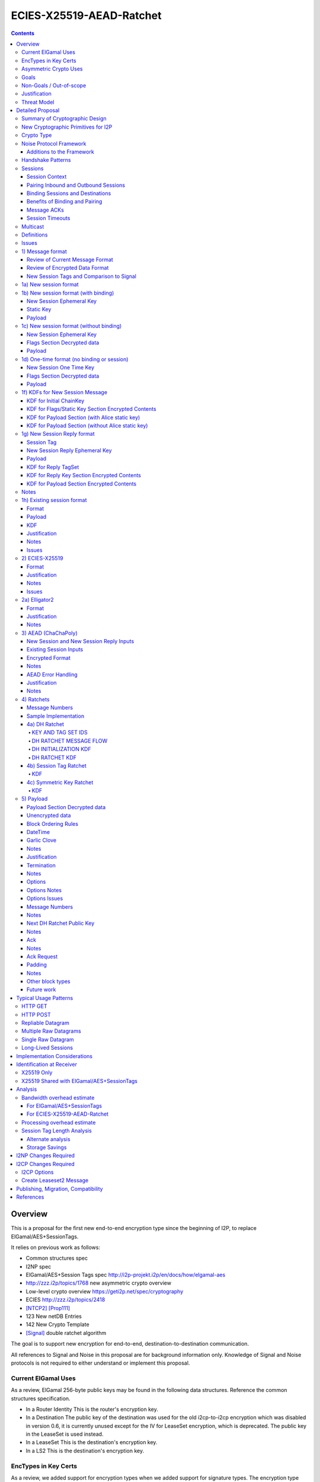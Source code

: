 =========================
ECIES-X25519-AEAD-Ratchet
=========================
.. meta::
    :author: zzz, chisana, orignal
    :created: 2018-11-22
    :thread: http://zzz.i2p/topics/2639
    :lastupdated: 2020-04-25
    :status: Open
    :target: 0.9.46
    :implementedin: 0.9.46

.. contents::


Overview
========

This is a proposal for the first new end-to-end encryption type
since the beginning of I2P, to replace ElGamal/AES+SessionTags.

It relies on previous work as follows:

- Common structures spec
- I2NP spec
- ElGamal/AES+Session Tags spec http://i2p-projekt.i2p/en/docs/how/elgamal-aes
- http://zzz.i2p/topics/1768 new asymmetric crypto overview
- Low-level crypto overview https://geti2p.net/spec/cryptography
- ECIES http://zzz.i2p/topics/2418
- [NTCP2]_ [Prop111]_
- 123 New netDB Entries
- 142 New Crypto Template
- [Signal]_ double ratchet algorithm

The goal is to support new encryption for end-to-end,
destination-to-destination communication.

All references to Signal and Noise in this proposal are for background information only.
Knowledge of Signal and Noise protocols is not required to either understand
or implement this proposal.


Current ElGamal Uses
--------------------

As a review,
ElGamal 256-byte public keys may be found in the following data structures.
Reference the common structures specification.

- In a Router Identity
  This is the router's encryption key.

- In a Destination
  The public key of the destination was used for the old i2cp-to-i2cp encryption
  which was disabled in version 0.6, it is currently unused except for
  the IV for LeaseSet encryption, which is deprecated.
  The public key in the LeaseSet is used instead.

- In a LeaseSet
  This is the destination's encryption key.

- In a LS2
  This is the destination's encryption key.



EncTypes in Key Certs
---------------------

As a review,
we added support for encryption types when we added support for signature types.
The encryption type field is always zero, both in Destinations and RouterIdentities.
Whether to ever change that is TBD.
Reference the common structures specification.




Asymmetric Crypto Uses
----------------------

As a review, we use ElGamal for:

1) Tunnel Build messages (key is in RouterIdentity)
   Replacement is not covered in this proposal.
   See proposal 152.

2) Router-to-router encryption of netdb and other I2NP msgs (Key is in RouterIdentity)
   Depends on this proposal.
   Requires a proposal for 1) also, or putting the key in the RI options.

3) Client End-to-end ElGamal+AES/SessionTag (key is in LeaseSet, the Destination key is unused)
   Replacement IS covered in this proposal.

4) Ephemeral DH for NTCP1 and SSU
   Replacement is not covered in this proposal.
   See proposal 111 for NTCP2.
   No current proposal for SSU2.


Goals
-----

- Backwards compatible
- Requires and builds on LS2 (proposal 123)
- Leverage new crypto or primitives added for NTCP2 (proposal 111)
- No new crypto or primitives required for support
- Maintain decoupling of crypto and signing; support all current and future versions
- Enable new crypto for destinations
- Enable new crypto for routers, but only for garlic messages - tunnel building would
  be a separate proposal
- Don't break anything that relies on 32-byte binary destination hashes, e.g. bittorrent
- Maintain 0-RTT message delivery using ephemeral-static DH
- Do not require buffering / queueing of messages at this protocol layer;
  continue to support unlimited message delivery in both directions without waiting for a response
- Upgrade to ephemeral-ephemeral DH after 1 RTT
- Maintain handling of out-of-order messages
- Maintain 256-bit security
- Add forward secrecy
- Add authentication (AEAD)
- Much more CPU-efficient than ElGamal
- Don't rely on Java jbigi to make DH efficient
- Minimize DH operations
- Much more bandwidth-efficient than ElGamal (514 byte ElGamal block)
- Eliminate several problems with session tags, including:

   * Inability to use AES until the first reply
   * Unreliability and stalls if tag delivery assumed
   * Bandwidth inefficient, especially on first delivery
   * Huge space inefficiency to store tags
   * Huge bandwidth overhead to deliver tags
   * Highly complex, difficult to implement
   * Difficult to tune for various use cases
     (streaming vs. datagrams, server vs. client, high vs. low bandwidth)
   * Memory exhaustion vulnerabilities due to tag delivery

- Support new and old crypto on same tunnel if desired
- Recipient is able to efficiently distinguish new from old crypto coming down
  same tunnel
- Others cannot distinguish new from old crypto
- Eliminate new vs. Existing Session length classification (support padding)
- No new I2NP messages required
- Replace SHA-256 checksum in AES payload with AEAD
- (Optimistic) Add extensions or hooks to support multicast
- Support binding of transmit and receive sessions so that
  acknowledgements may happen within the protocol, rather than solely out-of-band.
  This will also allow replies to have forward secrecy immediately.
- Enable end-to-end encryption of certain messages (RouterInfo stores)
  that we currently don't due to CPU overhead.
- Do not change the I2NP Garlic Message
  or Garlic Message Delivery Instructions format.
- Eliminate unused or redundant fields in the Garlic Clove Set and Clove formats.


Non-Goals / Out-of-scope
------------------------

- LS2 format (see proposal 123)
- New DHT rotation algorithm or shared random generation
- New encryption for tunnel building.
  See proposal 152.
- New encryption for tunnel layer encryption.
  See proposal 153.
- Methods of encryption, transmission, and reception of I2NP DLM / DSM / DSRM messages.
  Not changing.
- No LS1-to-LS2 or ElGamal/AES-to-this-proposal communication is supported.
  This proposal is a bidirectional protocol.
  Destinations may handle backward compatibility by publishing two leasesets
  using the same tunnels, or put both encryption types in the LS2.
- Threat model changes
- Implementation details are not discussed here and are left to each project.



Justification
-------------

ElGamal/AES+SessionTag has been our sole end-to-end protocol for about 15 years,
essentially without modifications to the protocol.
There are now cryptographic primitives that are faster.
We need to enhance the security of the protocol.
We have also developed heuristic strategies and workarounds to minimize the
memory and bandwidth overhead of the protocol, but those strategies
are fragile, difficult to tune, and render the protocol even more prone
to break, causing the session to drop.

For about the same time period, the ElGamal/AES+SessionTag specification and related
documentation have described how bandwidth-expensive it is to deliver session tags,
and have proposed replacing session tag delivery with a "synchronized PRNG".
A synchronized PRNG deterministically generates the same tags at both ends,
derived from a common seed.
A synchronized PRNG can also be termed a "ratchet".
This proposal (finally) specifies that ratchet mechanism, and eliminates tag delivery.

By using a ratchet (a synchronized PRNG) to generate the
session tags, we eliminate the overhead of sending session tags
in the New Session message and subsequent messages when needed.
For a typical tag set of 32 tags, this is 1KB.
This also eliminates the storage of session tags on the sending side,
thus cutting the storage requirements in half.

A full two-way handshake, similar to Noise IK pattern, is needed to avoid Key Compromise Impersonation (KCI) attacks.
See the Noise "Payload Security Properties" table in [NOISE]_.
For more information on KCI, see the paper https://www.usenix.org/system/files/conference/woot15/woot15-paper-hlauschek.pdf



Threat Model
------------

The threat model is somewhat different than for NTCP2 (proposal 111).
The MitM nodes are the OBEP and IBGW and are assumed to have full view of
the current or historical global NetDB, by colluding with floodfills.

The goal is to prevent these MitMs from classifying traffic as
new and Existing Session messages, or as new crypto vs. old crypto.



Detailed Proposal
=================

This proposal defines a new end-to-end protocol to replace ElGamal/AES+SessionTags.


Summary of Cryptographic Design
-------------------------------

There are five portions of the protocol to be redesigned:


- 1) The new and Existing Session container formats
  are replaced with new formats.
- 2) ElGamal (256 byte public keys, 128 byte private keys) is be replaced
  with ECIES-X25519 (32 byte public and private keys)
- 3) AES is be replaced with
  AEAD_ChaCha20_Poly1305 (abbreviated as ChaChaPoly below)
- 4) SessionTags will be replaced with ratchets,
  which is essentially a cryptographic, synchronized PRNG.
- 5) The AES payload, as defined in the ElGamal/AES+SessionTags specification,
  is replaced with a block format similar to that in NTCP2.

Each of the five changes has its own section below.


New Cryptographic Primitives for I2P
------------------------------------

Existing I2P router implementations will require implementations for
the following standard cryptographic primitives,
which are not required for current I2P protocols:

- ECIES (but this is essentially X25519)
- Elligator2

Existing I2P router implementations that have not yet implemented [NTCP2]_ ([Prop111]_)
will also require implementations for:

- X25519 key generation and DH
- AEAD_ChaCha20_Poly1305 (abbreviated as ChaChaPoly below)
- HKDF


Crypto Type
-----------

The crypto type (used in the LS2) is 4.
This indicates a 32-byte X25519 public key,
and the end-to-end protocol specified here.

Crypto type 0 is ElGamal.
Crypto types 1-3 are reserved for ECIES-ECDH-AES-SessionTag, see proposal 145.


Noise Protocol Framework
------------------------

This proposal provides the requirements based on the Noise Protocol Framework
[NOISE]_ (Revision 34, 2018-07-11).
Noise has similar properties to the Station-To-Station protocol
[STS]_, which is the basis for the [SSU]_ protocol.  In Noise parlance, Alice
is the initiator, and Bob is the responder.

This proposal is based on the Noise protocol Noise_IK_25519_ChaChaPoly_SHA256.
(The actual identifier for the initial key derivation function
is "Noise_IKelg2_25519_ChaChaPoly_SHA256"
to indicate I2P extensions - see KDF 1 section below)
This Noise protocol uses the following primitives:

- Interactive Handshake Pattern: IK
  Alice immediately transmits her static key to Bob (I)
  Alice knows Bob's static key already (K)

- One-Way Handshake Pattern: N
  Alice does not transmit her static key to Bob (N)

- DH Function: X25519
  X25519 DH with a key length of 32 bytes as specified in [RFC-7748]_.

- Cipher Function: ChaChaPoly
  AEAD_CHACHA20_POLY1305 as specified in [RFC-7539]_ section 2.8.
  12 byte nonce, with the first 4 bytes set to zero.
  Identical to that in [NTCP2]_.

- Hash Function: SHA256
  Standard 32-byte hash, already used extensively in I2P.


Additions to the Framework
``````````````````````````

This proposal defines the following enhancements to
Noise_XK_25519_ChaChaPoly_SHA256.  These generally follow the guidelines in
[NOISE]_ section 13.

1) Cleartext ephemeral keys are encoded with [Elligator2]_.

2) The reply is prefixed with a cleartext tag.

3) The payload format is defined for messages 1, 2, and the data phase.
   Of course, this is not defined in Noise.

All messages include an [I2NP]_ Garlic Message header.
The data phase uses encryption similar to, but not compatible with, the Noise data phase.


Handshake Patterns
------------------

Handshakes use [Noise]_ handshake patterns.

The following letter mapping is used:

- e = one-time ephemeral key
- s = static key
- p = message payload

One-time and Unbound sessions are similar to the Noise N pattern.

.. raw:: html

  {% highlight lang='dataspec' %}
<- s
  ...
  e es p ->

{% endhighlight %}

Bound sessions are similar to the Noise IK pattern.

.. raw:: html

  {% highlight lang='dataspec' %}
<- s
  ...
  e es s ss p ->
  <- tag e ee se
  <- p
  p ->

{% endhighlight %}


Sessions
--------

The current ElGamal/AES+SessionTag protocol is unidirectional.
At this layer, the receiver doesn't know where a message is from.
Outbound and inbound sessions are not associated.
Acknowledgements are out-of-band using a DeliveryStatusMessage
(wrapped in a GarlicMessage) in the clove.

There is substantial inefficiency in a unidirectional protocol.
Any reply must also use an expensive 'New Session' message.
This causes higher bandwidth, CPU, and memory usage.

There are also security weaknesses in a unidirectional protocol.
All sessions are based on ephemeral-static DH.
Without a return path, there is no way for Bob to "ratchet" his static key
to an ephemeral key.
Without knowing where a message is from, there's no way to use
the received ephemeral key for outbound messages,
so the initial reply also uses ephemeral-static DH.

For this proposal, we define two mechanisms to create a bidirectional protocol -
"pairing" and "binding".
These mechanisms provide increased efficiency and security.


Session Context
```````````````

As with ElGamal/AES+SessionTags, all inbound and outbound sessions
must be in a given context, either the router's context or
the context for a particular local destination.
In Java I2P, this context is called the Session Key Manager.

Sessions must not be shared among contexts, as that would
allow correlation among the various local destinations,
or between a local destination and a router.

When a given destination supports both ElGamal/AES+SessionTags
and this proposal, both types of sessions may share a context.
See section 1c) below.



Pairing Inbound and Outbound Sessions
`````````````````````````````````````

When an outbound session is created at the originator (Alice),
a new inbound session is created and paired with the outbound session,
unless no reply is expected (e.g. raw datagrams).

A new inbound session is always paired with a new outbound session,
unless no reply is requested (e.g. raw datagrams).

If a reply is requested and bound to a far-end destination or router,
that new outbound session is bound to that destination or router,
and replaces any previous outbound session to that destination or router.

Pairing inbound and outbound sessions provides a bidirectional protocol
with the capability of ratcheting the DH keys.



Binding Sessions and Destinations
`````````````````````````````````

There is only one outbound session to a given destination or router.
There may be several current inbound sessions from a given destination or router.
Generally, when a new inbound session is created, and traffic is received
on that session (which serves as an ACK), any others will be marked
to expire relatively quickly, within a minute or so.
The previous messages sent (PN) value is checked, and if there are no
unreceived messages (within the window size) in the previous inbound session,
the previous session may be deleted immediately.


When an outbound session is created at the originator (Alice),
it is bound to the far-end Destination (Bob),
and any paired inbound session will also be bound to the far-end Destination.
As the sessions ratchet, they continue to be bound to the far-end Destination.

When an inbound session is created at the receiver (Bob),
it may be bound to the far-end Destination (Alice), at Alice's option.
If Alice includes binding information (her static key) in the New Session message,
the session will be bound to that destination,
and a outbound session will be created and bound to same Destination.
As the sessions ratchet, they continue to be bound to the far-end Destination.


Benefits of Binding and Pairing
```````````````````````````````

For the common, streaming case, we expect Alice and Bob to use the protocol as follows:

- Alice pairs her new outbound session to a new inbound session, both bound to the far-end destination (Bob).
- Alice includes the binding information and signature, and a reply request, in the
  New Session message sent to Bob.
- Bob pairs his new inbound session to a new outbound session, both bound to the far-end destination (Alice).
- Bob sends a reply (ack) to Alice in the paired session, with a ratchet to a new DH key.
- Alice ratchets to a new outbound session with Bob's new key, paired to the existing inbound session.

By binding an inbound session to a far-end Destination, and pairing the inbound session
to an outbound session bound to the same Destination, we achieve two major benefits:

1) The initial reply from Bob to Alice uses ephemeral-ephemeral DH

2) After Alice receives Bob's reply and ratchets, all subsequent messages from Alice to Bob
use ephemeral-ephemeral DH.


Message ACKs
````````````

In ElGamal/AES+SessionTags, when a LeaseSet is bundled as a garlic clove,
or tags are delivered, the sending router requests an ACK.
This is a separate garlic clove containing a DeliveryStatus Message.
For additional security, the DeliveryStatus Message is wrapped in a Garlic Message.
This mechanism is out-of-band from the perspective of the protocol.

In the new protocol, since the inbound and outbound sessions are paired,
we can have ACKs in-band. No separate clove is required.

An explicit ACK is simply an Existing Session message with no I2NP block.
However, in most cases, an explict ACK can be avoided, as there is reverse traffic.
It may be desirable for implementations to wait a short time (perhaps a hundred ms)
before sending an explicit ACK, to give the streaming or application layer time to respond.

Implementations will also need to defer any ACK sending until after the
I2NP block is processed, as the Garlic Message may contain a Database Store Message
with a lease set. A recent lease set will be necessary to route the ACK,
and the far-end destination (contained in the lease set) will be necessary to
verify the binding static key.


Session Timeouts
````````````````

Outbound sessions should always expire before inbound sessions.
One an outbound session expires, and a new one is created, a new paired inbound
session will be created as well. If there was an old inbound session,
it will be allowed to expire.


Multicast
---------

TBD


Definitions
-----------
We define the following functions corresponding to the cryptographic building blocks used.

ZEROLEN
    zero-length byte array

CSRNG(n)
    n-byte output from a cryptographically-secure random number generator.

H(p, d)
    SHA-256 hash function that takes a personalization string p and data d, and
    produces an output of length 32 bytes.
    As defined in [NOISE]_.
    || below means append.

    Use SHA-256 as follows::

        H(p, d) := SHA-256(p || d)

MixHash(d)
    SHA-256 hash function that takes a previous hash h and new data d,
    and produces an output of length 32 bytes.
    || below means append.

    Use SHA-256 as follows::

        MixHash(d) := h = SHA-256(h || d)

STREAM
    The ChaCha20/Poly1305 AEAD as specified in [RFC-7539]_.
    S_KEY_LEN = 32 and S_IV_LEN = 12.

    ENCRYPT(k, n, plaintext, ad)
        Encrypts plaintext using the cipher key k, and nonce n which MUST be unique for
        the key k.
        Associated data ad is optional.
        Returns a ciphertext that is the size of the plaintext + 16 bytes for the HMAC.

        The entire ciphertext must be indistinguishable from random if the key is secret.

    DECRYPT(k, n, ciphertext, ad)
        Decrypts ciphertext using the cipher key k, and nonce n.
        Associated data ad is optional.
        Returns the plaintext.

DH
    X25519 public key agreement system. Private keys of 32 bytes, public keys of 32
    bytes, produces outputs of 32 bytes. It has the following
    functions:

    GENERATE_PRIVATE()
        Generates a new private key.

    DERIVE_PUBLIC(privkey)
        Returns the public key corresponding to the given private key.

    GENERATE_PRIVATE_ELG2()
        Generates a new private key that maps to a public key suitable for Elligator2 encoding.
        Note that half of the randomly-generated private keys will not be suitable and must be discarded.

    ENCODE_ELG2(pubkey)
        Returns the Elligator2-encoded public key corresponding to the given public key (inverse mapping).
        Encoded keys are little endian.
        Encoded key must be 256 bits indistinguishable from random data.
        See Elligator2 section below for specification.

    DECODE_ELG2(pubkey)
        Returns the public key corresponding to the given Elligator2-encoded public key.
        See Elligator2 section below for specification.

    DH(privkey, pubkey)
        Generates a shared secret from the given private and public keys.

HKDF(salt, ikm, info, n)
    A cryptographic key derivation function which takes some input key material ikm (which
    should have good entropy but is not required to be a uniformly random string), a salt
    of length 32 bytes, and a context-specific 'info' value, and produces an output
    of n bytes suitable for use as key material.

    Use HKDF as specified in [RFC-5869]_, using the HMAC hash function SHA-256
    as specified in [RFC-2104]_. This means that SALT_LEN is 32 bytes max.

MixKey(d)
    Use HKDF() with a previous chainKey and new data d, and
    sets the new chainKey and k.
    As defined in [NOISE]_.

    Use HKDF as follows::

        MixKey(d) := output = HKDF(chainKey, d, "", 64)
                     chainKey = output[0:31]
                     k = output[32:63]


Issues
------

- Use Blake2b instead of SHA256?


1) Message format
-----------------


Review of Current Message Format
````````````````````````````````

The Garlic Message as specified in [I2NP]_ is as follows.
As a design goal is that intermediate hops cannot distinguish new from old crypto,
this format cannot change, even though the length field is redundant.
The format is shown with the full 16-byte header, although the
actual header may be in a different format, depending on the transport used.

When decrypted the data contains a series of Garlic Cloves and additional
data, also known as a Clove Set.

See [I2NP]_ for details and a full specification.


.. raw:: html

  {% highlight lang='dataspec' %}
+----+----+----+----+----+----+----+----+
  |type|      msg_id       |  expiration
  +----+----+----+----+----+----+----+----+
                           |  size   |chks|
  +----+----+----+----+----+----+----+----+
  |      length       |                   |
  +----+----+----+----+                   +
  |          encrypted data               |
  ~                                       ~
  ~                                       ~
  |                                       |
  +----+----+----+----+----+----+----+----+

{% endhighlight %}


Review of Encrypted Data Format
````````````````````````````````

The current message format, used for over 15 years,
is ElGamal/AES+SessionTags.
In ElGamal/AES+SessionTags, there are two message formats:

1) New session:
- 514 byte ElGamal block
- AES block (128 bytes minimum, multiple of 16)

2) Existing session:
- 32 byte Session Tag
- AES block (128 bytes minimum, multiple of 16)

The minimum padding to 128 is as implemented in Java I2P but is not enforced on reception.

These messages are encapsulated in a I2NP garlic message, which contains
a length field, so the length is known.

Note that there is no padding defined to a non-mod-16 length,
so the New Session is always (mod 16 == 2),
and an Existing Session is always (mod 16 == 0).
We need to fix this.

The receiver first attempts to look up the first 32 bytes as a Session Tag.
If found, he decrypts the AES block.
If not found, and the data is at least (514+16) long, he attempts to decrypt the ElGamal block,
and if successful, decrypts the AES block.


New Session Tags and Comparison to Signal
`````````````````````````````````````````

In Signal Double Ratchet, the header contains:

- DH: Current ratchet public key
- PN: Previous chain message length
- N: Message Number

By using a session tag, we can eliminate most of that.

In New Session, we put only the public key in the unencrytped header.

In Existing Session, we use a session tag for the header.
The session tag is associated with the current ratchet public key,
and the message number.

In both new and Existing Session, PN and N are in the encrypted body.

In Signal, things are constantly ratcheting. A new DH public key requires the
receiver to ratchet and send a new public key back, which also serves
as the ack for the received public key.
This would be far too many DH operations for us.
So we separate the ack of the received key and the transmission of a new public key.
Any message using a session tag generated from the new DH public key constitutes an ACK.
We only transmit a new public key when we wish to rekey.

The maximum number of messages before the DH must ratchet is 65535.

When delivering a session key, we derive the "Tag Set" from it,
rather than having to deliver session tags as well.
A Tag Set can be up to 65536 tags.
However, receivers should implement a "look-ahead" strategy, rather
than generating all possible tags at once.
Only generate at most N tags past the last good tag received.
N might be at most 128, but 32 or even less may be a better choice.



1a) New session format
----------------------

New Session One Time Public key (32 bytes)
Encrypted data and MAC (remaining bytes)

The New Session message may or may not contain the sender's static public key.
If it is included, the reverse session is bound to that key.
The static key should be included if replies are expected,
i.e. for streaming and repliable datagrams.
It should not be included for raw datagrams.

The New Session message is similar to the one-way Noise [NOISE]_ pattern
"N" (if the static key is not sent),
or the two-way pattern "IK" (if the static key is sent).



1b) New session format (with binding)
-------------------------------------

Length is 96 + payload length.
Encrypted format:

.. raw:: html

  {% highlight lang='dataspec' %}
+----+----+----+----+----+----+----+----+
  |                                       |
  +                                       +
  |   New Session Ephemeral Public Key    |
  +             32 bytes                  +
  |     Encoded with Elligator2           |
  +                                       +
  |                                       |
  +----+----+----+----+----+----+----+----+
  |                                       |
  +         Static Key                    +
  |       ChaCha20 encrypted data         |
  +            32 bytes                   +
  |                                       |
  +                                       +
  |                                       |
  +----+----+----+----+----+----+----+----+
  |  Poly1305 Message Authentication Code |
  +    (MAC) for Static Key Section       +
  |             16 bytes                  |
  +----+----+----+----+----+----+----+----+
  |                                       |
  +            Payload Section            +
  |       ChaCha20 encrypted data         |
  ~                                       ~
  |                                       |
  +                                       +
  |                                       |
  +----+----+----+----+----+----+----+----+
  |  Poly1305 Message Authentication Code |
  +         (MAC) for Payload Section     +
  |             16 bytes                  |
  +----+----+----+----+----+----+----+----+

  Public Key :: 32 bytes, little endian, Elligator2, cleartext

  Static Key encrypted data :: 32 bytes

  Payload Section encrypted data :: remaining data minus 16 bytes

  MAC :: Poly1305 message authentication code, 16 bytes

{% endhighlight %}


New Session Ephemeral Key
`````````````````````````

The ephemeral key is 32 bytes, encoded with Elligator2.
This key is never reused; a new key is generated with
each message, including retransmissions.

Static Key
``````````

When decryptied, Alice's X25519 static key, 32 bytes.


Payload
```````

Encrypted length is the remainder of the data.
Decrypted length is 16 less than the encrypted length.
Payload must contain a DateTime block and will usually contain one or more Garlic Clove blocks.
See the payload section below for format and additional requirements.



1c) New session format (without binding)
----------------------------------------

If no reply is required, no static key is sent.


Length is 96 + payload length.
Encrypted format:

.. raw:: html

  {% highlight lang='dataspec' %}
+----+----+----+----+----+----+----+----+
  |                                       |
  +                                       +
  |   New Session Ephemeral Public Key    |
  +             32 bytes                  +
  |     Encoded with Elligator2           |
  +                                       +
  |                                       |
  +----+----+----+----+----+----+----+----+
  |                                       |
  +           Flags Section               +
  |       ChaCha20 encrypted data         |
  +            32 bytes                   +
  |                                       |
  +                                       +
  |                                       |
  +----+----+----+----+----+----+----+----+
  |  Poly1305 Message Authentication Code |
  +         (MAC) for above section       +
  |             16 bytes                  |
  +----+----+----+----+----+----+----+----+
  |                                       |
  +            Payload Section            +
  |       ChaCha20 encrypted data         |
  ~                                       ~
  |                                       |
  +                                       +
  |                                       |
  +----+----+----+----+----+----+----+----+
  |  Poly1305 Message Authentication Code |
  +         (MAC) for Payload Section     +
  |             16 bytes                  |
  +----+----+----+----+----+----+----+----+

  Public Key :: 32 bytes, little endian, Elligator2, cleartext

  Flags Section encrypted data :: 32 bytes

  Payload Section encrypted data :: remaining data minus 16 bytes

  MAC :: Poly1305 message authentication code, 16 bytes

{% endhighlight %}

New Session Ephemeral Key
`````````````````````````

Alice's ephemeral key.
The ephemeral key is 32 bytes, encoded with Elligator2, little endian.
This key is never reused; a new key is generated with
each message, including retransmissions.


Flags Section Decrypted data
````````````````````````````

The Flags section contains nothing.
It is always 32 bytes, because it must be the same length
as the static key for New Session messages with binding.
Bob determines whether it's a static key or a flags section
by testing if the 32 bytes are all zeros.

TODO any flags needed here?

Payload
```````

Encrypted length is the remainder of the data.
Decrypted length is 16 less than the encrypted length.
Payload must contain a DateTime block and will usually contain one or more Garlic Clove blocks.
See the payload section below for format and additional requirements.




1d) One-time format (no binding or session)
-------------------------------------------

If only a single message is expected to be sent,
no session setup or static key is required.


Length is 96 + payload length.
Encrypted format:

.. raw:: html

  {% highlight lang='dataspec' %}
+----+----+----+----+----+----+----+----+
  |                                       |
  +                                       +
  |       Ephemeral Public Key            |
  +             32 bytes                  +
  |     Encoded with Elligator2           |
  +                                       +
  |                                       |
  +----+----+----+----+----+----+----+----+
  |                                       |
  +           Flags Section               +
  |       ChaCha20 encrypted data         |
  +            32 bytes                   +
  |                                       |
  +                                       +
  |                                       |
  +----+----+----+----+----+----+----+----+
  |  Poly1305 Message Authentication Code |
  +         (MAC) for above section       +
  |             16 bytes                  |
  +----+----+----+----+----+----+----+----+
  |                                       |
  +            Payload Section            +
  |       ChaCha20 encrypted data         |
  ~                                       ~
  |                                       |
  +                                       +
  |                                       |
  +----+----+----+----+----+----+----+----+
  |  Poly1305 Message Authentication Code |
  +         (MAC) for Payload Section     +
  |             16 bytes                  |
  +----+----+----+----+----+----+----+----+

  Public Key :: 32 bytes, little endian, Elligator2, cleartext

  Flags Section encrypted data :: 32 bytes

  Payload Section encrypted data :: remaining data minus 16 bytes

  MAC :: Poly1305 message authentication code, 16 bytes

{% endhighlight %}


New Session One Time Key
````````````````````````

The one time key is 32 bytes, encoded with Elligator2, little endian.
This key is never reused; a new key is generated with
each message, including retransmissions.


Flags Section Decrypted data
````````````````````````````````

The Flags section contains nothing.
It is always 32 bytes, because it must be the same length
as the static key for New Session messages with binding.
Bob determines whether it's a static key or a flags section
by testing if the 32 bytes are all zeros.

TODO any flags needed here?

.. raw:: html

  {% highlight lang='dataspec' %}
+----+----+----+----+----+----+----+----+
  |                                       |
  +                                       +
  |                                       |
  +             All zeros                 +
  |              32 bytes                 |
  +                                       +
  |                                       |
  +----+----+----+----+----+----+----+----+

  zeros:: All zeros, 32 bytes.

{% endhighlight %}


Payload
```````

Encrypted length is the remainder of the data.
Decrypted length is 16 less than the encrypted length.
Payload must contain a DateTime block and will usually contain one or more Garlic Clove blocks.
See the payload section below for format and additional requirements.



1f) KDFs for New Session Message
--------------------------------

KDF for Initial ChainKey
````````````````````````

This is standard [NOISE]_ for IK with a modified protocol name.
Note that we use the same initializer for both the IK pattern (bound sessions)
and for N pattern (unbound sessions).

The protocol name is modified for two reasons.
First, to indicate that the ephemeral keys are encoded with Elligator2,
and second, to indicate that MixHash() is called before the second message
to mix in the tag value.

.. raw:: html

  {% highlight lang='text' %}
This is the "e" message pattern:

  // Define protocol_name.
  Set protocol_name = "Noise_IKelg2+hs2_25519_ChaChaPoly_SHA256"
   (40 bytes, US-ASCII encoded, no NULL termination).

  // Define Hash h = 32 bytes
  h = SHA256(protocol_name);

  Define ck = 32 byte chaining key. Copy the h data to ck.
  Set chainKey = h

  // MixHash(null prologue)
  h = SHA256(h);

  // up until here, can all be precalculated by Alice for all outgoing connections

{% endhighlight %}


KDF for Flags/Static Key Section Encrypted Contents
```````````````````````````````````````````````````

.. raw:: html

  {% highlight lang='text' %}
This is the "e" message pattern:

  // Bob's X25519 static keys
  // bpk is published in leaseset
  bsk = GENERATE_PRIVATE()
  bpk = DERIVE_PUBLIC(bsk)

  // Bob static public key
  // MixHash(bpk)
  // || below means append
  h = SHA256(h || bpk);

  // up until here, can all be precalculated by Bob for all incoming connections

  // Alice's X25519 ephemeral keys
  aesk = GENERATE_PRIVATE_ELG2()
  aepk = DERIVE_PUBLIC(aesk)

  // Alice ephemeral public key
  // MixHash(aepk)
  // || below means append
  h = SHA256(h || aepk);

  // h is used as the associated data for the AEAD in the New Session Message
  // Retain the Hash h for the New Session Reply KDF
  // eapk is sent in cleartext in the
  // beginning of the New Session message
  elg2_aepk = ENCODE_ELG2(aepk)
  // As decoded by Bob
  aepk = DECODE_ELG2(elg2_aepk)

  End of "e" message pattern.

  This is the "es" message pattern:

  // Noise es
  sharedSecret = DH(aesk, bpk) = DH(bsk, aepk)

  // MixKey(DH())
  //[chainKey, k] = MixKey(sharedSecret)
  // ChaChaPoly parameters to encrypt/decrypt
  keydata = HKDF(chainKey, sharedSecret, "", 64)
  chainKey = keydata[0:31]

  // AEAD parameters
  k = keydata[32:64]
  n = 0
  ad = h
  ciphertext = ENCRYPT(k, n, flags/static key section, ad)

  End of "es" message pattern.

  This is the "s" message pattern:

  // MixHash(ciphertext)
  // Save for Payload section KDF
  h = SHA256(h || ciphertext)

  // Alice's X25519 static keys
  ask = GENERATE_PRIVATE()
  apk = DERIVE_PUBLIC(ask)

  End of "s" message pattern.


{% endhighlight %}



KDF for Payload Section (with Alice static key)
```````````````````````````````````````````````

.. raw:: html

  {% highlight lang='text' %}
This is the "ss" message pattern:

  // Noise ss
  sharedSecret = DH(ask, bpk) = DH(bsk, apk)

  // MixKey(DH())
  //[chainKey, k] = MixKey(sharedSecret)
  // ChaChaPoly parameters to encrypt/decrypt
  // chainKey from Static Key Section
  Set sharedSecret = X25519 DH result
  keydata = HKDF(chainKey, sharedSecret, "", 64)
  chainKey = keydata[0:31]

  // AEAD parameters
  k = keydata[32:64]
  n = 0
  ad = h
  ciphertext = ENCRYPT(k, n, payload, ad)

  End of "ss" message pattern.

  // MixHash(ciphertext)
  // Save for New Session Reply KDF
  h = SHA256(h || ciphertext)

{% endhighlight %}


KDF for Payload Section (without Alice static key)
``````````````````````````````````````````````````

Note that this is a Noise "N" pattern, but we use the same "IK" initializer
as for bound sessions.

New Session essages can not be identified as containing Alice's static key or not
until the static key is decrypted and inspected to determine if it contains all zeros.
Therefore, the receiver must use the "IK" state machine for all
New Session messages.
If the static key is all zeros, the "ss" message pattern must be skipped.



.. raw:: html

  {% highlight lang='text' %}
chainKey = from Flags/Static key section
  k = from Flags/Static key section
  n = 1
  ad = h from Flags/Static key section
  ciphertext = ENCRYPT(k, n, payload, ad)

{% endhighlight %}



1g) New Session Reply format
----------------------------

One or more New Session Replies may be sent in response to a single New Session message.
Each reply is prepended by a tag, which is generated from a TagSet for the session.

The New Session Reply is in two parts.
The first part is the completion of the Noise IK handshake with a prepended tag.
The length of the first part is 56 bytes.
The second part is the data phase payload.
The length of the second part is 16 + payload length.

Total length is 72 + payload length.
Encrypted format:

.. raw:: html

  {% highlight lang='dataspec' %}
+----+----+----+----+----+----+----+----+
  |       Session Tag   8 bytes           |
  +----+----+----+----+----+----+----+----+
  |                                       |
  +        Ephemeral Public Key           +
  |                                       |
  +            32 bytes                   +
  |     Encoded with Elligator2           |
  +                                       +
  |                                       |
  +----+----+----+----+----+----+----+----+
  |  Poly1305 Message Authentication Code |
  +  (MAC) for Key Section (no data)      +
  |             16 bytes                  |
  +----+----+----+----+----+----+----+----+
  |                                       |
  +            Payload Section            +
  |       ChaCha20 encrypted data         |
  ~                                       ~
  |                                       |
  +                                       +
  |                                       |
  +----+----+----+----+----+----+----+----+
  |  Poly1305 Message Authentication Code |
  +         (MAC) for Payload Section     +
  |             16 bytes                  |
  +----+----+----+----+----+----+----+----+

  Tag :: 8 bytes, cleartext

  Public Key :: 32 bytes, little endian, Elligator2, cleartext

  MAC :: Poly1305 message authentication code, 16 bytes
         Note: The ChaCha20 plaintext data is empty (ZEROLEN)

  Payload Section encrypted data :: remaining data minus 16 bytes

  MAC :: Poly1305 message authentication code, 16 bytes

{% endhighlight %}

Session Tag
```````````
The tag is generated in the Session Tags KDF, as initialized
in the DH Initialization KDF below.
This correlates the reply to the session.
The Session Key from the DH Initialization is not used.


New Session Reply Ephemeral Key
````````````````````````````````

Bob's ephemeral key.
The ephemeral key is 32 bytes, encoded with Elligator2, little endian.
This key is never reused; a new key is generated with
each message, including retransmissions.


Payload
```````
Encrypted length is the remainder of the data.
Decrypted length is 16 less than the encrypted length.
Payload will usually contain one or more Garlic Clove blocks.
See the payload section below for format and additional requirements.


KDF for Reply TagSet
`````````````````````

One or more tags are created from the TagSet, which is initialized using
the KDF below, using the chainKey from the New Session message.

.. raw:: html

  {% highlight lang='text' %}
// Generate tagset
  tagsetKey = HKDF(chainKey, ZEROLEN, "SessionReplyTags", 32)
  tagset_nsr = DH_INITIALIZE(chainKey, tagsetKey)

{% endhighlight %}


KDF for Reply Key Section Encrypted Contents
````````````````````````````````````````````

.. raw:: html

  {% highlight lang='text' %}
// Keys from the New Session message
  // Alice's X25519 keys
  // apk and aepk are sent in original New Session message
  // ask = Alice private static key
  // apk = Alice public static key
  // aesk = Alice ephemeral private key
  // aepk = Alice ephemeral public key
  // Bob's X25519 static keys
  // bsk = Bob private static key
  // bpk = Bob public static key

  // Generate the tag
  tagsetEntry = tagset_nsr.GET_NEXT_ENTRY()
  tag = tagsetEntry.SESSION_TAG

  // MixHash(tag)
  h = SHA256(h || tag)

  This is the "e" message pattern:

  // Bob's X25519 ephemeral keys
  besk = GENERATE_PRIVATE_ELG2()
  bepk = DERIVE_PUBLIC(besk)

  // Bob's ephemeral public key
  // MixHash(bepk)
  // || below means append
  h = SHA256(h || bepk);

  // elg2_bepk is sent in cleartext in the
  // beginning of the New Session message
  elg2_bepk = ENCODE_ELG2(bepk)
  // As decoded by Bob
  bepk = DECODE_ELG2(elg2_bepk)

  End of "e" message pattern.

  This is the "ee" message pattern:

  // MixKey(DH())
  //[chainKey, k] = MixKey(sharedSecret)
  // ChaChaPoly parameters to encrypt/decrypt
  // chainKey from original New Session Payload Section
  sharedSecret = DH(aesk, bepk) = DH(besk, aepk)
  keydata = HKDF(chainKey, sharedSecret, "", 32)
  chainKey = keydata[0:31]

  End of "ee" message pattern.

  This is the "se" message pattern:

  // MixKey(DH())
  //[chainKey, k] = MixKey(sharedSecret)
  sharedSecret = DH(ask, bepk) = DH(besk, apk)
  keydata = HKDF(chainKey, sharedSecret, "", 64)
  chainKey = keydata[0:31]

  // AEAD parameters
  k = keydata[32:64]
  n = 0
  ad = h
  ciphertext = ENCRYPT(k, n, ZEROLEN, ad)

  End of "se" message pattern.

  // MixHash(ciphertext)
  h = SHA256(h || ciphertext)

  chainKey is used in the ratchet below.

{% endhighlight %}


KDF for Payload Section Encrypted Contents
``````````````````````````````````````````

This is like the first Existing Session message,
post-split, but without a separate tag.
Additionally, we use the hash from above to bind the
payload to the NSR message.


.. raw:: html

  {% highlight lang='text' %}
// split()
  keydata = HKDF(chainKey, ZEROLEN, "", 64)
  k_ab = keydata[0:31]
  k_ba = keydata[32:63]
  tagset_ab = DH_INITIALIZE(chainKey, k_ab)
  tagset_ba = DH_INITIALIZE(chainKey, k_ba)

  // AEAD parameters for New Session Reply payload
  k = HKDF(k_ba, ZEROLEN, "AttachPayloadKDF", 32)
  n = 0
  ad = h
  ciphertext = ENCRYPT(k, n, payload, ad)
{% endhighlight %}


Notes
-----

Multiple NSR messages may be sent in reply, each with unique ephemeral keys, depending on the size of the response.

Alice and Bob are required to use new ephemeral keys for every NS and NSR message.

Alice must receive one of Bob's NSR messages before sending Existing Session (ES) messages,
and Bob must receive an ES message from Alice before sending ES messages.

The ``chainKey`` and ``k`` from Bob's NSR Payload Section are used
as inputs for the initial ES DH Ratchets (both directions, see DH Ratchet KDF).

Bob must only retain Existing Sessions for the ES messages received from Alice.
Any other created inbound and outbound sessions (for multiple NSRs) should be
destroyed immediately after receiving Alice's first ES message for a given session.



1h) Existing session format
---------------------------

Session tag (8 bytes)
Encrypted data and MAC (see section 3 below)


Format
``````
Encrypted:

.. raw:: html

  {% highlight lang='dataspec' %}
+----+----+----+----+----+----+----+----+
  |       Session Tag                     |
  +----+----+----+----+----+----+----+----+
  |                                       |
  +            Payload Section            +
  |       ChaCha20 encrypted data         |
  ~                                       ~
  |                                       |
  +                                       +
  |                                       |
  +----+----+----+----+----+----+----+----+
  |  Poly1305 Message Authentication Code |
  +              (MAC)                    +
  |             16 bytes                  |
  +----+----+----+----+----+----+----+----+

  Session Tag :: 8 bytes, cleartext

  Payload Section encrypted data :: remaining data minus 16 bytes

  MAC :: Poly1305 message authentication code, 16 bytes

{% endhighlight %}


Payload
```````
Encrypted length is the remainder of the data.
Decrypted length is 16 less than the encrypted length.
See the payload section below for format and requirements.


KDF
```

.. raw:: html

  {% highlight lang='text' %}
See AEAD section below.

  // AEAD parameters for Existing Session payload
  k = The 32-byte session key associated with this session tag
  n = The message number N in the current chain, as retrieved from the associated Session Tag.
  ad = The session tag, 8 bytes
  ciphertext = ENCRYPT(k, n, payload, ad)
{% endhighlight %}


Justification
`````````````

Notes
`````


Issues
``````



2) ECIES-X25519
---------------


Format
``````

32-byte public and private keys.


Justification
`````````````

Used in [NTCP2]_.



Notes
`````


Issues
``````



2a) Elligator2
--------------

In standard Noise handshakes, the initial handshake messages in each direction start with
ephemeral keys that are transmitted in cleartext.
As valid X25519 keys are distinguishable from random, a man-in-the-middle may distinguish
these messages from Existing Session messages that start with random session tags.
In [NTCP2]_ ([Prop111]_), we used a low-overhead XOR function using the out-of-band static key to obfuscate
the key. However, the threat model here is different; we do not want to allow any MitM to
use any means to confirm the destination of the traffic, or to distinguish
the initial handshake messages from Existing Session messages.

Therefore, [Elligator2]_ is used to transform the ephemeral keys in the New Session and New Session Reply messages
so that they are indistinguishable from uniform random strings.



Format
``````

32-byte public and private keys.
Encoded keys are little endian.

As defined in [Elligator2]_, the encoded keys are indistinguishable from 254 random bits.
We require 256 random bits (32 bytes). Therefore, the encoding and decoding are
defined as follows:

Encoding:

.. raw:: html

  {% highlight lang='text' %}
ENCODE_ELG2() Definition

  // Encode as defined in Elligator2 specification
  encodedKey = encode(pubkey)
  // OR in 2 random bits to MSB
  randomByte = CSRNG(1)
  encodedKey[31] |= (randomByte & 0xc0)
{% endhighlight %}


Decoding:

.. raw:: html

  {% highlight lang='text' %}
DECODE_ELG2() Definition

  // Mask out 2 random bits from MSB
  encodedKey[31] &= 0x3f
  // Decode as defined in Elligator2 specification
  pubkey = decode(encodedKey)
{% endhighlight %}




Justification
`````````````

Required to prevent the OBEP and IBGW from classifying traffic.


Notes
`````

Elligator2 doubles average the key generation time, as half the private keys
result in public keys that are unsuitable for encoding with Elligator2.
Also, the key generation time is unbounded with an exponential distribution,
as the generator must keep retrying utnil a suitable key pair is found.

This overhead may be managed by doing key generation in advance,
in a separate thread, to keep a pool of suitable keys.

The generator does the ENCODE_ELG2() function to determine suitability.
Therefore, the generator should store the result of ENCODE_ELG2()
so it does not have to be calculated again.

Additionally, the unsuitable keys may be added to the pool of keys
used for [NTCP2]_, where Elligator2 is not used.
The security issues of doing so is TBD.




3) AEAD (ChaChaPoly)
--------------------

AEAD using ChaCha20 and Poly1305, same as in [NTCP2]_.
This corresponds to [RFC-7539]_, which is also
used similarly in TLS [RFC-7905]_.



New Session and New Session Reply Inputs
````````````````````````````````````````

Inputs to the encryption/decryption functions
for an AEAD block in a New Session message:

.. raw:: html

  {% highlight lang='dataspec' %}
k :: 32 byte cipher key
       See New Session and New Session Reply KDFs above.

  n :: Counter-based nonce, 12 bytes.
       n = 0

  ad :: Associated data, 32 bytes.
        The SHA256 hash of the preceding data, as output from mixHash()

  data :: Plaintext data, 0 or more bytes

{% endhighlight %}


Existing Session Inputs
```````````````````````

Inputs to the encryption/decryption functions
for an AEAD block in an Existing Session message:

.. raw:: html

  {% highlight lang='dataspec' %}
k :: 32 byte session key
       As looked up from the accompanying session tag.

  n :: Counter-based nonce, 12 bytes.
       Starts at 0 and incremented for each message when transmitting.
       For the receiver, the value
       as looked up from the accompanying session tag.
       First four bytes are always zero.
       Last eight bytes are the message number (n), little-endian encoded.
       Maximum value is 65535.
       Session must be ratcheted when N reaches that value.
       Higher values must never be used.

  ad :: Associated data
        The session tag

  data :: Plaintext data, 0 or more bytes

{% endhighlight %}


Encrypted Format
````````````````

Output of the encryption function, input to the decryption function:

.. raw:: html

  {% highlight lang='dataspec' %}
+----+----+----+----+----+----+----+----+
  |                                       |
  +                                       +
  |       ChaCha20 encrypted data         |
  ~               .   .   .               ~
  |                                       |
  +----+----+----+----+----+----+----+----+
  |  Poly1305 Message Authentication Code |
  +              (MAC)                    +
  |             16 bytes                  |
  +----+----+----+----+----+----+----+----+

  encrypted data :: Same size as plaintext data, 0 - 65519 bytes

  MAC :: Poly1305 message authentication code, 16 bytes

{% endhighlight %}

Notes
`````
- Since ChaCha20 is a stream cipher, plaintexts need not be padded.
  Additional keystream bytes are discarded.

- The key for the cipher (256 bits) is agreed upon by means of the SHA256 KDF.
  The details of the KDF for each message are in separate sections below.

- ChaChaPoly frames are of known size as they are encapsulated in the I2NP data message.

- For all messages,
  padding is inside the authenticated
  data frame.


AEAD Error Handling
```````````````````

All received data that fails the AEAD verification must be discarded.
No response is returned.


Justification
`````````````

Used in [NTCP2]_.


Notes
`````

We do not use random nonces. If we do need random nonces,
we may need a different AEAD with a larger nonce that's resistant to nonce reuse,
so we can use random nonces. (SIV?)





4) Ratchets
-----------

We still use session tags, as before, but we use ratchets to generate them.
Session tags also had a rekey option that we never implemented.
So it's like a double ratchet but we never did the second one.

Here we define something similar to Signal's Double Ratchet.
The session tags are generated deterministically and identically on
the receiver and sender sides.

By using a symmetric key/tag ratchet, we eliminate memory usage to store session tags on the sender side.
We also eliminate the bandwidth consumption of sending tag sets.
Receiver side usage is still significant, but we can reduce it further
as we will shrink the session tag from 32 bytes to 8 bytes.

We do not use header encryption as specified (and optional) in Signal,
we use session tags instead.

By using a DH ratchet, we acheive forward secrecy, which was never implemented
in ElGamal/AES+SessionTags.

Note: The New Session one-time public key is not part of the ratchet, its sole function
is to encrypt Alice's initial DH ratchet key.


Message Numbers
```````````````

The Double Ratchet handles lost or out-of-order messages by including in each message header
the message's number in the sending chain (N=0,1,2,...)
and the length (number of message keys) in the previous sending chain (PN).
This enables the recipient to advance to the relevant message key while storing skipped message keys
in case the skipped messages arrive later.

On receiving a message, if a DH ratchet step is triggered then the received PN
minus the length of the current receiving chain is the number of skipped messages in that receiving chain.
The received N is the number of skipped messages in the new receiving chain (i.e. the chain after the DH ratchet).

If a DH ratchet step isn't triggered, then the received N minus the length of the receiving chain
is the number of skipped messages in that chain.


Sample Implementation
``````````````````````

We define the following data structures and functions to implement these ratchets.

TAGSET_ENTRY
    A single entry in a TAGSET.

    INDEX
        An integer index, starting with 0

    SESSION_TAG
        An identifier to go out on the wire, 8 bytes

    SESSION_KEY
        A symmetric key, never goes on the wire, 32 bytes

TAGSET
    A collection of TAGSET_ENTRIES.

    CREATE(key, n)
        Generate a new TAGSET using initial cryptographic key material of 32 bytes.
        The associated session identifier is provided.
        The initial number of of tags to create is specified; this is generally 0 or 1
        for an outgoing session.
        LAST_INDEX = -1
        EXTEND(n) is called.

    EXTEND(n)
        Generate n more TAGSET_ENTRIES by calling EXTEND() n times.

    EXTEND()
        Generate one more TAGSET_ENTRY, unless the maximum number SESSION_TAGS have
        already been generated.
        If LAST_INDEX is greater than or equal to 65535, return.
        ++ LAST_INDEX
        Create a new TAGSET_ENTRY with the LAST_INDEX value and the calculated SESSION_TAG.
        Calls RATCHET_TAG() and (optionally) RATCHET_KEY().
        For inbound sessions, the calculation of the SESSION_KEY may
        be deferred and calculated in GET_SESSION_KEY().
        Calls EXPIRE()

    EXPIRE()
        Remove tags and keys that are too old, or if the TAGSET size exceeds some limit.

    RATCHET_TAG()
        Calculates the next SESSION_TAG based on the last SESSION_TAG.

    RATCHET_KEY()
        Calculates the next SESSION_KEY based on the last SESSION_KEY.

    SESSION
        The associated session.

    CREATION_TIME
        When the TAGSET was created.

    LAST_INDEX
        The last TAGSET_ENTRY INDEX generated by EXTEND().

    GET_NEXT_ENTRY()
        Used for outgoing sessions only.
        EXTEND(1) is called if there are no remaining TAGSET_ENTRIES.
        If EXTEND(1) did nothing, the max of 65535 TAGSETS have been used,
        and return an error.
        Returns the next unused TAGSET_ENTRY.

    GET_SESSION_KEY(sessionTag)
        Used for incoming sessions only.
        Returns the TAGSET_ENTRY containing the sessionTag.
        If found, the TAGSET_ENTRY is removed.
        If the SESSION_KEY calculation was deferred, it is calculated now.
        If there are few TAGSET_ENTRIES remaining, EXTEND(n) is called.




4a) DH Ratchet
``````````````

Ratchets but not nearly as fast as Signal does.
We separate the ack of the received key from generating the new key.
In typical usage, Alice and Bob will each ratchet (twice) immediately in a New Session,
but will not ratchet again.

Note that a ratchet is for a single direction, and generates a New Session tag / message key ratchet chain for that direction.
To generate keys for both directions, you have to ratchet twice.

You ratchet every time you generate and send a new key.
You ratchet every time you receive a new key.

Alice ratchets once when creating an unbound outbound session, she does not create an inbound session
(unbound is non-repliable).

Bob ratchets once when creating an unbound inbound session, and does not create a corresponding outbound session
(unbound is non-repliable).

Alice continues sending New Session (NS) messages to Bob until receiving one of Bob's New Session Reply (NSR) messages.
She then uses the NSR's Payload Section KDF results as inputs for the session ratchets (see DH Ratchet KDF),
and begins sending Existing Session (ES) messages.

For each NS message received, Bob creates a new inbound session, using the KDF results
of the reply Payload Section for inputs to the new inbound and outbound ES DH Ratchet.

For each reply required, Bob sends Alice a NSR message with the reply in the payload.
It is required Bob use new ephemeral keys for every NSR.

Bob must receive an ES message from Alice on one of the inbound sessions, before creating and sending
ES messages on the corresponding outbound session.

Alice should use a timer for receiving a NSR message from Bob. If the timer expires,
the session should be removed.

To avoid a KCI and/or resource exhaustion attack, where an attacker drops Bob's NSR replies to keep Alice sending NS messages,
Alice should avoid starting New Sessions to Bob after a certain number of retries due to timer expiration.

Alice and Bob each
do a DH ratchet for every NextKey block received.

Alice and Bob each generate new tag setstchets and two symmetric keys ratchets after each
DH ratchet. For each new ES message in a given direction, Alice and Bob advance the session
tag and symmtric key ratchets.

The frequency of DH ratchets after the initial handshake is implementation-dependent.
While the protocol places a limit of 65535 messages before a ratchet is required,
more frequent ratcheting (based on message count, elapsed time, or both)
may provide additional security.

After the final handshake KDF on bound sessions, Bob and Alice must run the Noise Split() function on the
resulting CipherState to create independent symmetric and tag chain keys for inbound and outbound sessions.


KEY AND TAG SET IDS
~~~~~~~~~~~~~~~~~~~~~~~~~

Key and tag set ID numbers are used to identify keys and tag sets.
Key IDs are used in NextKey blocks to identify the key sent or used.
Tag set IDs are used (with the message number) in ACK blocks to identify the message being acked.
Both key and tag set ids apply to the tag sets for a single direction.

In the first tag sets used for a session in each direction, the tag set ID is 0.
No NextKey blocks have been sent, so there are no key IDs.

To begin a DH ratchet, the sender transmits a new NextKey block with a key ID of 0.
The receiver replies with a new NextKey block with a key ID of 0.
The sender then starts using a new tag set with a tag set ID of 1.

Subsequent tag sets are generated similarly.
For all tag sets used after NextKey exchanges, the tag set number is (1 + Alice's key ID + Bob's key ID).

Key and tag set IDs start at 0 and increment sequentially.
The maximum tag set ID is 65535.
The maximum key ID is 32767.
When a tag set is almost exhausted, the tag set sender must initiate a NextKey exchange.
When tag set 65535 is almost exhausted, the tag set sender must initiate a new session
by sending a New Session message.

With a streaming maximum message size of 1730, and assuming no retransmissions,
the theoretical maximum data transfer using a single tag set is 1730 * 65536 ~= 108 MB.
The actual maximum will be lower due to retransmissions.

The theoretical maximum data transfer with all 65536 available tag sets, before
the session would have to be discarded and replaced,
is 64K * 108 MB ~= 6.9 TB.



DH RATCHET MESSAGE FLOW
~~~~~~~~~~~~~~~~~~~~~~~~~

The next key exchange for a tag set must be initiated by the
sender of those tags (the owner of the outbound tag set).
The receiver (owner of the inbound tag set) will respond.
For a typical HTTP GET traffic at the application layer, Bob will send more messages and will ratchet first
by initiating the key exchange; the diagram below shows that.
When Alice ratchets, the same thing happens in reverse.

The first tag set used after the NS/NSR handshake is tag set 0.
When tag set 0 is almost exhausted, new keys must be exchanged in both directions to create tag set 1.
After that, a new key is only sent in one direction.

To create tag set 2, the tag sender sends a new key and the tag receiver sends the ID of his old key as an acknowledgement.
Both sides do a DH.

To create tag set 3, the tag sender sends the ID of his old key and requests a new key from the tag receiver.
Both sides do a DH.

Subsequent tag sets are generated as for tag sets 2 and 3.
The tag set number is (1 + sender key id + receiver key id).


.. raw:: html

  {% highlight %}
Tag Sender                    Tag Receiver

                   ... use tag set #0 ...


  (Tagset #0 almost empty)
  (generate new key #0)

  Next Key, forward, request reverse, with key #0  -------->
  (repeat until next key received)

                              (generate new key #0, do DH, create IB Tagset #1)

          <-------------      Next Key, reverse, with key #0
                              (repeat until tag received on new tagset)

  (do DH, create OB Tagset #1)


                   ... use tag set #1 ...


  (Tagset #1 almost empty)
  (generate new key #1)

  Next Key, forward, with key #1        -------->
  (repeat until next key received)

                              (reuse key #0, do DH, create IB Tagset #2)

          <--------------     Next Key, reverse, id 0
                              (repeat until tag received on new tagset)

  (do DH, create OB Tagset #2)


                   ... use tag set #2 ...


  (Tagset #2 almost empty)
  (reuse key #1)

  Next Key, forward, request reverse, id 1  -------->
  (repeat until next key received)

                              (generate new key #1, do DH, create IB Tagset #3)

          <--------------     Next Key, reverse, with key #1

  (do DH, create OB Tagset #3)
  (reuse key #1, do DH, create IB Tagset #3)



                   ... use tag set #3 ...



       After tag set 3, repeat the above
       patterns as shown for tag sets 2 and 3.

       To create a new even-numbered tag set, the sender sends a new key
       to the receiver. The receiver sends his old key ID
       back as an acknowledgement.

       To create a new odd-numbered tag set, the sender sends a reverse request
       to the receiver. The receiver sends a new reverse key to the sender.

{% endhighlight %}

After the DH ratchet is complete for an outbound tagset, and a new outbound tagset is created,
it should be used immediately, and the old outbound tagset may be deleted.

After the DH ratchet is complete for an inbound tagset, and a new inbound tagset is created,
the receiver should listen for tags in both tagsets, and delete the old tagset
after a short time, about 3 minutes.


Summary of tag set and key ID progression is in the table below.
* indicates that a new key is generated.


==============  =============  ===========
New Tag Set ID  Sender key ID  Rcvr key ID
==============  =============  ===========
0               n/a            n/a
1               0 *            0 *
2               1 *            0
3               1              1 *
4               2 *            1
5               2              2 *
...             ...            ...
65534           32767 *        32766
65535           32767          32767 *
==============  =============  ===========


DH INITIALIZATION KDF
~~~~~~~~~~~~~~~~~~~~~~~

This is the definition of DH_INITIALIZE(rootKey, k)
for a single direction. It creates a tagset, and a
"next root key" to be used for a subsequent DH ratchet if necessary.

We use DH initialization in three places. First, we use it
to generate a tag set for the New Session Replies.
Second, we use it to generate two tag sets, one for each direction,
for use in Existing Session messages.
Lastly, we use it after a DH Ratchet to generate a new tag set
in a single direction for additional Existing Session messages.


.. raw:: html

  {% highlight lang='text' %}
Inputs:
  1) rootKey = chainKey from Payload Section
  2) k from the New Session KDF or split()

  // KDF_RK(rk, dh_out)
  keydata = HKDF(rootKey, k, "KDFDHRatchetStep", 64)

  // Output 1: The next Root Key (KDF input for the next DH ratchet)
  nextRootKey = keydata[0:31]
  // Output 2: The chain key to initialize the new
  // session tag and symmetric key ratchets
  // for the tag set
  ck = keydata[32:63]

  // session tag and symmetric key chain keys
  keydata = HKDF(ck, ZEROLEN, "TagAndKeyGenKeys", 64)
  sessTag_ck = keydata[0:31]
  symmKey_ck = keydata[32:63]

{% endhighlight %}


DH RATCHET KDF
~~~~~~~~~~~~~~~

This is used after new DH keys are exchanged in NextKey blocks,
before a tagset is exhausted.

.. raw:: html

  {% highlight lang='text' %}

// Tag sender generates new X25519 ephemeral keys
  // and sends rapk to tag receiver in a NextKey block
  rask = GENERATE_PRIVATE()
  rapk = DERIVE_PUBLIC(rask)
  
  // Tag receiver generates new X25519 ephemeral keys
  // and sends rbpk to Tag sender in a NextKey block
  rbsk = GENERATE_PRIVATE()
  rbpk = DERIVE_PUBLIC(rbsk)

  sharedSecret = DH(rask, rbpk) = DH(rbsk, rapk)
  tagsetKey = HKDF(sharedSecret, ZEROLEN, "XDHRatchetTagSet", 32)
  rootKey = nextRootKey // from previous tagset in this direction
  newTagSet = DH_INITIALIZE(rootKey, tagsetKey)

{% endhighlight %}



4b) Session Tag Ratchet
```````````````````````

Ratchets for every message, as in Signal.
The session tag ratchet is synchronized with the symmetric key ratchet,
but the receiver key ratchet may "lag behind" to save memory.

Transmitter ratchets once for each message transmitted.
No additional tags must be stored.
The transmitter must also keep a counter for 'N', the message number
of the message in the current chain. The 'N' value is included
in the sent message.
See the Message Number block definition.

Receiver must ratchet ahead by the max window size and store the tags in a "tag set",
which is associated with the session.
Once received, the stored tag may be discarded, and if there are no previous
unreceived tags, the window may be advanced.
The receiver should keep the 'N' value associated with each session tag,
and check that the number in the sent message matches this value.
See the Message Number block definition.


KDF
~~~

This is the definition of RATCHET_TAG().

.. raw:: html

  {% highlight lang='text' %}
Inputs:
  1) Session Tag Chain key sessTag_ck
     First time: output from DH ratchet
     Subsequent times: output from previous session tag ratchet

  Generated:
  2) input_key_material = SESSTAG_CONSTANT
     Must be unique for this chain (generated from chain key),
     so that the sequence isn't predictable, since session tags
     go out on the wire in plaintext.

  Outputs:
  1) N (the current session tag number)
  2) the session tag (and symmetric key, probably)
  3) the next Session Tag Chain Key (KDF input for the next session tag ratchet)

  Initialization:
  keydata = HKDF(sessTag_ck, ZEROLEN, "STInitialization", 64)
  // Output 1: Next chain key
  sessTag_chainKey = keydata[0:31]
  // Output 2: The constant
  SESSTAG_CONSTANT = keydata[32:63]

  // KDF_ST(ck, constant)
  keydata_0 = HKDF(sessTag_chainkey, SESSTAG_CONSTANT, "SessionTagKeyGen", 64)
  // Output 1: Next chain key
  sessTag_chainKey_0 = keydata_0[0:31]
  // Output 2: The session tag
  // or more if tag is longer than 8 bytes
  tag_0 = keydata_0[32:39]

  // repeat as necessary to get to tag_n
  keydata_n = HKDF(sessTag_chainKey_(n-1), SESSTAG_CONSTANT, "SessionTagKeyGen", 64)
  // Output 1: Next chain key
  sessTag_chainKey_n = keydata_n[0:31]
  // Output 2: The session tag
  // or more if tag is longer than 8 bytes
  tag_n = keydata_n[32:39]

{% endhighlight %}


4c) Symmetric Key Ratchet
`````````````````````````

Ratchets for every message, as in Signal.
Each symmetric key has an associated message number and session tag.
The session key ratchet is synchronized with the symmetric tag ratchet,
but the receiver key ratchet may "lag behind" to save memory.

Transmitter ratchets once for each message transmitted.
No additional keys must be stored.

When receiver gets a session tag, if it has not already ratcheted the
symmetric key ratchet ahead to the associated key, it must "catch up" to the associated key.
The receiver will probably cache the keys for any previous tags
that have not yet been received.
Once received, the stored key may be discarded, and if there are no previous
unreceived tags, the window may be advanced.

For efficiency, the session tag and symmetric key ratchets are separate so
the session tag ratchet can run ahead of the symmetric key ratchet.
This also provides some additional security, since the session tags go out on the wire.


KDF
~~~

This is the definition of RATCHET_KEY().

.. raw:: html

  {% highlight lang='text' %}
Inputs:
  1) Symmetric Key Chain key symmKey_ck
     First time: output from DH ratchet
     Subsequent times: output from previous symmetric key ratchet

  Generated:
  2) input_key_material = SYMMKEY_CONSTANT = ZEROLEN
     No need for uniqueness. Symmetric keys never go out on the wire.
     TODO: Set a constant anyway?

  Outputs:
  1) N (the current session key number)
  2) the session key
  3) the next Symmetric Key Chain Key (KDF input for the next symmetric key ratchet)

  // KDF_CK(ck, constant)
  SYMMKEY_CONSTANT = ZEROLEN
  // Output 1: Next chain key
  keydata_0 = HKDF(symmKey_ck, SYMMKEY_CONSTANT, "SymmetricRatchet", 64)
  symmKey_chainKey_0 = keydata_0[0:31]
  // Output 2: The symmetric key
  k_0 = keydata_0[32:63]

  // repeat as necessary to get to k[n]
  keydata_n = HKDF(symmKey_chainKey_(n-1), SYMMKEY_CONSTANT, "SymmetricRatchet", 64)
  // Output 1: Next chain key
  symmKey_chainKey_n = keydata_n[0:31]
  // Output 2: The symmetric key
  k_n = keydata_n[32:63]


{% endhighlight %}



5) Payload
----------

This replaces the AES section format defined in the ElGamal/AES+SessionTags specification.

This uses the same block format as defined in the [NTCP2]_ specification.
Individual block types are defined differently.

There are concerns that encouraging implementers to share code
may lead to parsing issues. Implementers should carefully consider
the benefits and risks of sharing code, and ensure that the
ordering and valid block rules are different for the two contexts.




Payload Section Decrypted data
``````````````````````````````

Encrypted length is the remainder of the data.
Decrypted length is 16 less than the encrypted length.
All block types are supported.
Typical contents include the following blocks:

==================================  ============= ============
       Payload Block Type            Type Number  Block Length
==================================  ============= ============
DateTime                                  0            7      
Termination (TBD)                         4         9 typ.    
Options (TBD)                             5            9      
Message Number (TBD)                      6          TBD      
Next Key                                  7         3 or 35  
ACK                                       8         4 typ. 
ACK Request                               9            3   
Garlic Clove                             11         varies    
Padding                                 254         varies    
==================================  ============= ============




Unencrypted data
````````````````
There are zero or more blocks in the encrypted frame.
Each block contains a one-byte identifier, a two-byte length,
and zero or more bytes of data.

For extensibility, receivers must ignore blocks with unknown identifiers,
and treat them as padding.

Encrypted data is 65535 bytes max, including a 16-byte authentication header,
so the max unencrypted data is 65519 bytes.

(Poly1305 auth tag not shown):

.. raw:: html

  {% highlight lang='dataspec' %}
+----+----+----+----+----+----+----+----+
  |blk |  size   |       data             |
  +----+----+----+                        +
  |                                       |
  ~               .   .   .               ~
  |                                       |
  +----+----+----+----+----+----+----+----+
  |blk |  size   |       data             |
  +----+----+----+                        +
  |                                       |
  ~               .   .   .               ~
  |                                       |
  +----+----+----+----+----+----+----+----+
  ~               .   .   .               ~

  blk :: 1 byte
         0 datetime
         1-3 reserved
         4 termination
         5 options
         6 previous message number
         7 next session key
         8 ack
         9 ack request
         10 reserved
         11 Garlic Clove
         224-253 reserved for experimental features
         254 for padding
         255 reserved for future extension
  size :: 2 bytes, big endian, size of data to follow, 0 - 65516
  data :: the data

  Maximum ChaChaPoly frame is 65535 bytes.
  Poly1305 tag is 16 bytes
  Maximum total block size is 65519 bytes
  Maximum single block size is 65519 bytes
  Block type is 1 byte
  Block length is 2 bytes
  Maximum single block data size is 65516 bytes.

{% endhighlight %}


Block Ordering Rules
````````````````````
In the New Session message,
the DateTime block is required, and must be the first block.

Other allowed blocks:

- Garlic Clove (type 11)
- Options (type 5)
- Padding (type 254)

In the New Session Reply message,
no blocks are required.

Other allowed blocks:

- Garlic Clove (type 11)
- Options (type 5)
- Padding (type 254)

No other blocks are allowed.
Padding, if present, must be the last block.

In the Existing Session message, no blocks are required, and order is unspecified, except for the
following requirements:

Termination, if present, must be the last block except for Padding.
Padding, if present, must be the last block.

There may be multiple Garlic Clove blocks in a single frame.
Multiple Padding blocks are not allowed in a single frame.
Other block types probably won't have multiple blocks in
a single frame, but it is not prohibited.


DateTime
````````
An expiration.
Assists in reply prevention.
Bob must validate that the message is recent, using this timestamp.
Bob must implement a Bloom filter or other mechanism to prevent replay attacks,
if the time is valid.
Generally included in New Session messages only.

.. raw:: html

  {% highlight lang='dataspec' %}
+----+----+----+----+----+----+----+
  | 0  |    4    |     timestamp     |
  +----+----+----+----+----+----+----+

  blk :: 0
  size :: 2 bytes, big endian, value = 4
  timestamp :: Unix timestamp, unsigned seconds.
               Wraps around in 2106

{% endhighlight %}


Garlic Clove
````````````

A single decrypted Garlic Clove as specified in [I2NP]_,
with modifications to remove fields that are unused
or redundant.
Garlic Cloves may not be fragmented across blocks or
across ChaChaPoly frames.

.. raw:: html

  {% highlight lang='dataspec' %}
+----+----+----+----+----+----+----+----+
  | 11 |  size   |                        |
  +----+----+----+                        +
  |      Delivery Instructions            |
  ~                                       ~
  ~                                       ~
  |                                       |
  +----+----+----+----+----+----+----+----+
  |type|  Message_ID       | Expiration   
  +----+----+----+----+----+----+----+----+
       |      I2NP Message body           |
  +----+                                  +
  ~                                       ~
  ~                                       ~
  |                                       |
  +----+----+----+----+----+----+----+----+

  size :: size of all data to follow

  Delivery Instructions :: As specified in
         the Garlic Clove section of [I2NP]_.
         Length varies but is typically 1, 33, or 37 bytes

  type :: I2NP message type

  Message_ID :: 4 byte `Integer` I2NP message ID

  Expiration :: 4 bytes, seconds since the epoch

{% endhighlight %}

Notes
`````
- Implementers must ensure that when reading a block,
  malformed or malicious data will not cause reads to
  overrun into the next block.

- The Clove Set format specified in [I2NP]_ is not used.
  Each clove is contained in its own block.

- The I2NP message header is 9 bytes, with an identical format
  to that used in [NTCP2]_.

- The Certificate, Message ID, and Expiration from the
  Garlic Message definition in [I2NP]_ are not included.

- The Certificate, Clove ID, and Expiration from the
  Garlic Clove definition in [I2NP]_ are not included.

Justification
`````````````
- The certificates were never used.
- The separate message ID and clove IDs were never used.
- The separate expirations were never used.
- The overall savings compared to the old Clove Set and Clove formats
  is approximately 35 bytes for 1 clove, 54 bytes for 2 cloves,
  and 73 bytes for 3 cloves.
- The block format is extensible and any new fields may be added
  as new block types.


Termination
```````````
UNIMPLEMENTED, for further study.
Drop the session.
This must be the last non-padding block in the frame.

Not allowed in NS or NSR. Only included in Existing Session messages.


.. raw:: html

  {% highlight lang='dataspec' %}
+----+----+----+----+----+----+----+----+
  | 4  |  size   |    valid data frames
  +----+----+----+----+----+----+----+----+
      received   | rsn|     addl data     |
  +----+----+----+----+                   +
  ~               .   .   .               ~
  +----+----+----+----+----+----+----+----+

  blk :: 4
  size :: 2 bytes, big endian, value = 9 or more
  valid data frames received :: The number of valid AEAD data phase frames received
                                (current receive nonce value)
                                0 if error occurs in handshake phase
                                8 bytes, big endian
  rsn :: reason, 1 byte:
         0: normal close or unspecified
         1: termination received
  addl data :: optional, 0 or more bytes, for future expansion, debugging,
               or reason text.
               Format unspecified and may vary based on reason code.

{% endhighlight %}

Notes
`````

Not all reasons may actually be used, implementation dependent.
Additional reasons listed are for consistency, logging, debugging, or if policy changes.




Options
```````
UNIMPLEMENTED, for further study.
Pass updated options.
Options include various parameters for the session.
See the Session Tag Length Analysis section below for more information.

The options block may be variable length,
nine or more bytes, as more_options may be present.


.. raw:: html

  {% highlight lang='dataspec' %}
+----+----+----+----+----+----+----+----+
  | 5  |  size   |STL |OTW |STimeout |MITW|
  +----+----+----+----+----+----+----+----+
  |flg |         more_options             |
  +----+                                  +
  |                                       |
  ~               .   .   .               ~
  |                                       |
  +----+----+----+----+----+----+----+----+

  blk :: 5
  size :: 2 bytes, big endian, size of options to follow, 6 bytes minimum
  STL :: Session tag length (default 8), min and max TBD
  OTW :: Outbound Session tag window (max lookahead)
  STimeout :: Session idle timeout
  MITW :: Max Inbound Session Tag window (max lookahead)
  flg :: 1 byte flags
         bit order: 76543210
         bit 0: 1 to request a ratchet (new key), 0 if not
         bits 7-1: Unused, set to 0 for future compatibility

  more_options :: Format TBD

{% endhighlight %}


Options Notes
`````````````
- Support for non-default session tag length is optional,
  probably not necessary

- The tag window is MAX_SKIP in the Signal documentation.



Options Issues
``````````````
- more_options format is TBD.
- Options negotiation is TBD.
- Padding parameters also?
- Is 255 big enough for max MITW?


Message Numbers
```````````````
UNIMPLEMENTED, for further study.
The length (number of message keys) in the previous sending chain (PN).


.. raw:: html

  {% highlight lang='dataspec' %}
+----+----+----+----+----+
  | 6  |  size   |  PN    |
 +----+----+----+----+----+

  blk :: 6
  size :: 2
  PN :: 2 bytes big endian. The number of keys in the previous sending chain.
        i.e. one more than the last 'N' sent in the previous chain.
        Use 0 if there was no previous sending chain.

{% endhighlight %}


Notes
``````
- Maximum PN is 65535.

- The definitions of PN and N are identical to that in Signal.
  This is similar to what Signal does, but in Signal, PN and N are in the header.
  Here, they're in the encrypted message body.


Next DH Ratchet Public Key
``````````````````````````
The next DH ratchet key is in the payload,
and it is optional. We don't ratchet every time.
(This is different than in signal, where it is in the header, and sent every time)

For the first ratchet,
Key ID = 0.

Not allowed in NS or NSR. Only included in Existing Session messages.

.. raw:: html

  {% highlight lang='dataspec' %}
+----+----+----+----+----+----+----+----+
  | 7  |  size   |flag|  key ID |         |
  +----+----+----+----+----+----+         +
  |                                       |
  +                                       +
  |     Next DH Ratchet Public Key        |
  +                                       +
  |                                       |
  +                             +----+----+
  |                             |
  +----+----+----+----+----+----+

  blk :: 7
  size :: 3 or 35
  flag :: 1 byte flags
          bit order: 76543210
          bit 0: 1 for key present, 0 for no key present
          bit 1: 1 for reverse key, 0 for forward key
          bit 2: 1 to request reverse key, 0 for no request
                 only set if bit 1 is 0
          bits 7-2: Unused, set to 0 for future compatibility
  key ID :: The key ID of this key. 2 bytes, big endian
            0 - 32767
  Public Key :: The next X25519 public key, 32 bytes, little endian
                Only if bit 0 is 1


{% endhighlight %}



Notes
``````

Key ID is an incrementing counter for the local key used for that tag set, starting at 0.
The ID must not change unless the key changes.
It may not be strictly necessary, but it's useful for debugging.
Signal does not use a key ID.
The maximum Key ID is 32767.



Ack
```
This is only sent if an ack request block was received.
Multiple acks may be present to ack multiple messages.

Not allowed in NS or NSR. Only included in Existing Session messages.


.. raw:: html

  {% highlight lang='dataspec' %}
+----+----+----+----+----+----+----+----+
  | 8  |  size   |tagsetid |   N     |    |
  +----+----+----+----+----+----+----+    +
  |             more acks                 |
  ~               .   .   .               ~
  |                                       |
  +----+----+----+----+----+----+----+----+

  blk :: 8
  size :: 4 * number of acks to follow, minimum 1 ack
  for each ack:
  tagsetid :: 2 bytes, big endian, from the message being acked
  N :: 2 bytes, big endian, from the message being acked


{% endhighlight %}


Notes
``````
The tag set ID and N uniquely identify the message being acked.
In the first tag sets used for a session in each direction, the tag set ID is 0.
No NextKey blocks have been sent, so there are no key IDs.
For all tag sets used after NextKey exchanges, The tag set number is (1 + Alice's key ID + Bob's key ID).



Ack Request
```````````
Request an in-band ack.
To replace the out-of-band DeliveryStatus Message in the Garlic Clove.

If an explicit ack is requested, the current tagset ID and message number (N)
are returned in an ack block.

Not allowed in NS or NSR. Only included in Existing Session messages.


.. raw:: html

  {% highlight lang='dataspec' %}
+----+----+----+----+
  |  9 |  size   |flg |
  +----+----+----+----+

  blk :: 9
  size :: 1
  flg :: 1 byte flags
         bits 7-0: Unused, set to 0 for future compatibility

{% endhighlight %}



Padding
```````
All padding is inside AEAD frames.
TODO Padding inside AEAD should roughly adhere to the negotiated parameters.
TODO Alice sent her requested tx/rx min/max parameters in the NS message.
TODO Bob sent his requested tx/rx min/max parameters in the NSR message.
Updated options may be sent during the data phase.
See options block information above.

If present, this must be the last block in the frame.



.. raw:: html

  {% highlight lang='dataspec' %}
+----+----+----+----+----+----+----+----+
  |254 |  size   |      padding           |
  +----+----+----+                        +
  |                                       |
  ~               .   .   .               ~
  |                                       |
  +----+----+----+----+----+----+----+----+

  blk :: 254
  size :: 2 bytes, big endian, 0-65516
  padding :: zeros or random data

{% endhighlight %}

Notes
`````
- All-zero padding is fine, as it will be encrypted.
- Padding strategies TBD.
- Padding-only frames are allowed.
- Padding default is 0-15 bytes.
- See options block for padding parameter negotiation
- See options block for min/max padding parameters
- Router response on violation of negotiated padding is implementation-dependent.


Other block types
`````````````````
Implementations should ignore unknown block types for
forward compatibility.


Future work
```````````
- The padding length is either to be decided on a per-message basis and
  estimates of the length distribution, or random delays should be added.
  These countermeasures are to be included to resist DPI, as message sizes
  would otherwise reveal that I2P traffic is being carried by the transport
  protocol. The exact padding scheme is an area of future work, Appendix A
  provides more information on the topic.



Typical Usage Patterns
======================


HTTP GET
--------

This is the most typical use case, and most non-HTTP streaming use cases
will be identical to this use case as well.
A small initial message is sent, a reply follows,
and additional messages are sent in both directions.

An HTTP GET generally fits in a single I2NP message.
Alice sends a small request with a single new Session message, bundling a reply leaseset.
Alice includes immediate ratchet to new key.
Includes sig to bind to destination. No ack requested.

Bob ratchets immediately.

Alice ratchets immediately.

Continues on with those sessions.

.. raw:: html

  {% highlight %}
Alice                           Bob

  New Session (1b)     ------------------->
  with ephemeral key 1
  with static key for binding
  with next key
  with bundled HTTP GET
  with bundled LS
  without bundled Delivery Status Message

  any retransmissions, same as above

  following messages may arrive in any order:

  <--------------     New Session Reply (1g)
                      with Bob ephemeral key 1
                      with bundled HTTP reply part 1

  <--------------     New Session Reply (1g)
                      with Bob ephemeral key 2
                      with bundled HTTP reply part 2

  <--------------     New Session Reply (1g)
                      with Bob ephemeral key 3
                      with bundled HTTP reply part 3

  After reception of any of these messages,
  Alice switches to use Existing Session messages,
  creates a new inbound + outbound session pair,
  and ratchets.


  Existing Session     ------------------->
  with bundled streaming ack


  Existing Session     ------------------->
  with bundled streaming ack


  After reception of any of these messages,
  Bob switches to use Existing Session messages.


  <--------------     Existing Session
                      with bundled HTTP reply part 4


  Existing Session     ------------------->
  with bundled streaming ack

  <--------------     Existing Session
                      with bundled HTTP reply part 5

{% endhighlight %}



HTTP POST
---------

Alice has three options:

1) Send the first message only (window size = 1), as in HTTP GET.
   Not recommended.

2) Send up to streaming window, but using same Elligator2-encoded cleartext public key.
   All messages contain same next public key (ratchet).
   This will be visible to OBGW/IBEP because they all start with the same cleartext.
   Things proceed as in 1).
   Not recommended.

3) Recommended implementation.
   Send up to streaming window, but using a different Elligator2-encoded cleartext public key (session) for each.
   All messages contain same next public key (ratchet).
   This will not be visible to OBGW/IBEP because they all start with different cleartext.
   Bob must recognize that they all contain the same next public key,
   and respond to all with the same ratchet.
   Alice uses that next public key and continues.

Option 3 message flow:

.. raw:: html

  {% highlight %}
Alice                           Bob

  New Session (1b)     ------------------->
  with ephemeral key 1
  with static key for binding
  with bundled HTTP POST part 1
  with bundled LS
  without bundled Delivery Status Message


  New Session (1b)     ------------------->
  with ephemeral key 2
  with static key for binding
  with bundled HTTP POST part 2
  with bundled LS
  without bundled Delivery Status Message


  New Session (1b)     ------------------->
  with ephemeral key 3
  with static key for binding
  with bundled HTTP POST part 3
  with bundled LS
  without bundled Delivery Status Message


  following messages can arrive in any order:

  <--------------     New Session Reply (1g)
                      with Bob ephemeral key 1
                      with bundled streaming ack

  <--------------     New Session Reply (1g)
                      with Bob ephemeral key 2
                      with bundled streaming ack

  After reception of any of these messages,
  Alice switches to use Existing Session messages,
  creates a new inbound + outbound session pair,
  and ratchets.


  following messages can arrive in any order:


  Existing Session     ------------------->
  with bundled HTTP POST part 4

  Existing Session     ------------------->
  with next key
  with bundled HTTP POST part 5


  After reception of any of these messages,
  Bob switches to use Existing Session messages.


  <--------------     Existing Session
                      with bundled streaming ack

  After reception of any of this message,
  Alice switches to use Existing Session messages,
  and Alice ratchets.


  Existing Session     ------------------->
  with next key
  with bundled HTTP POST part 4

  after reception of this message, Bob ratchets

  Existing Session     ------------------->
  with next key
  with bundled HTTP POST part 5

  <--------------     Existing Session
                      with bundled streaming ack

{% endhighlight %}



Repliable Datagram
------------------

A single message, with a single reply expected.
Additional messages or replies may be sent.

Similar to HTTP GET, but with smaller options for session tag window size and lifetime.
Maybe don't request a ratchet.

.. raw:: html

  {% highlight %}
Alice                           Bob

  New Session (1b)     ------------------->
  with static key for binding
  with next key
  with bundled repliable datagram
  with bundled LS
  without bundled Delivery Status Message


  <--------------     New Session Reply (1g)
                      with Bob ephemeral key
                      with bundled reply part 1

  <--------------     New Session Reply (1g)
                      with Bob ephemeral key
                      with bundled reply part 2

  After reception of either message,
  Alice switches to use Existing Session messages,
  and ratchets.

  If the Existing Session message arrives first,
  Alice ratchets on the existing inbound and outbound
  sessions.

  When the New Session Reply arrives, Alice
  sets the existing inbound session to expire,
  creates a new inbound and outbound session,
  and sends Existing Session messages on
  the new outbound session.

  Alice keeps the expiring inbound session
  around for a while to process the Existing Session
  message sent to Alice.
  If all expected original Existing Session message replies
  have been processed, Alice can expire the original
  inbound session immediately.

  if there are any other messages:

  Existing Session     ------------------->
  with bundled message

  Existing Session     ------------------->
  with bundled streaming ack

  <--------------     Existing Session
                      with bundled message

{% endhighlight %}



Multiple Raw Datagrams
----------------------

Multiple anonymous messages, with no replies expected.

In this scenario, Alice requests a session, but without binding.
New session message is sent.
No reply LS is bundled.
A reply DSM is bundled (this is the only use case that requires bundled DSMs).
No next key is included. No reply or ratchet is requested.
No ratchet is sent.
Options set session tags window to zero.

.. raw:: html

  {% highlight %}
Alice                           Bob

  New Session (1c)     ------------------->
  with bundled message
  without bundled LS
  with bundled Delivery Status Message 1

  New Session (1c)     ------------------->
  with bundled message
  without bundled LS
  with bundled Delivery Status Message 2

  New Session (1c)     ------------------->
  with bundled message
  without bundled LS
  with bundled Delivery Status Message 3
 
  following messages can arrive in any order:

  <--------------     Delivery Status Message 1

  <--------------     Delivery Status Message 2

  <--------------     Delivery Status Message 3

  After reception of any of these messages,
  Alice switches to use Existing Session messages.

  Existing Session     ------------------->

  Existing Session     ------------------->

  Existing Session     ------------------->

{% endhighlight %}



Single Raw Datagram
-------------------

A single anonymous messages, with no reply expected.

One-time message is sent.
No reply LS or DSM are bundled. No next key is included. No reply or ratchet is requested.
No ratchet is sent.
Options set session tags window to zero.

.. raw:: html

  {% highlight %}
Alice                           Bob

  One-Time Message (1d)   ------------------->
  with bundled message
  without bundled LS
  without bundled Delivery Status Message

{% endhighlight %}



Long-Lived Sessions
-------------------

Long-lived sessions may ratchet, or request a ratchet, at any time,
to maintain forward secrecy from that point in time.
Sessions must ratchet as they approach the limit of sent messages per-session (65535).



Implementation Considerations
=============================

As with the existing ElGamal/AES+SessionTag protocol, implementations must
limit session tag storage and protect against memory exhaustion attacks.

Some recommended strategies include:

- Hard limit on number of session tags stored
- Aggressive expiration of idle inbound sessions when under memory pressure
- Limit on number of inbound sessions bound to a single far-end destination
- Adaptive reduction of session tag window and deletion of old unused tags
  when under memory pressure
- Refusal to ratchet when requested, if under memory pressure



Identification at Receiver
==========================

Following are recommendations for classifying incoming messages.


X25519 Only
-----------

On a tunnel that is solely used with this protocol, do identification
as is done currently with ElGamal/AES+SessionTags:

First, treat the initial data as a session tag, and look up the session tag.
If found, decrypt using the stored data associated with that session tag.

If not found, treat the initial data as a DH public key and nonce.
Perform a DH operation and the specified KDF, and attempt to decrypt the remaining data.


X25519 Shared with ElGamal/AES+SessionTags
------------------------------------------

On a tunnel that supports both this protocol and
ElGamal/AES+SessionTags, classify incoming messages as follows:

Due to a flaw in the ElGamal/AES+SessionTags specification,
the AES block is not padded to a random non-mod-16 length.
Therefore, the length of Existing Session messages mod 16 is always 0,
and the length of New Session messages mod 16 is always 2 (since the
ElGamal block is 514 bytes long).

If the length mod 16 is not 0 or 2,
treat the initial data as a session tag, and look up the session tag.
If found, decrypt using the stored data associated with that session tag.

If not found, and the length mod 16 is not 0 or 2,
treat the initial data as a DH public key and nonce.
Perform a DH operation and the specified KDF, and attempt to decrypt the remaining data.
(based on the relative traffic mix, and the relative costs of X25519 and ElGamal DH operations,
ths step may be done last instead)

Otherwise, if the length mod 16 is 0,
treat the initial data as a ElGamal/AES session tag, and look up the session tag.
If found, decrypt using the stored data associated with that session tag.

If not found, and the data is at least 642 (514 + 128) bytes long,
and the length mod 16 is 2,
treat the initial data as a ElGamal block.
Attempt to decrypt the remaining data.

Note that if the ElGamal/AES+SessionTag spec is updated to allow
non-mod-16 padding, things will need to be done differently.




Analysis
========


Bandwidth overhead estimate
----------------------------

Message overhead for the first two messages in each direction are as follows.
This assumes only one message in each direction before the ACK,
or that any additional messages are sent speculatively as Existing Session messages.
If there is no speculative acks of delivered session tags, the
overhead or the old protocol is much higher.

No padding is assumed for analysis of the new protocol.
No bundled leaseset is assumed.


For ElGamal/AES+SessionTags
```````````````````````````

New session message, same each direction:


.. raw:: html

  {% highlight lang='text' %}
ElGamal block:
  514 bytes

  AES block:
  - 2 byte tag count
  - 1024 bytes of tags (32 typical)
  - 4 byte payload size
  - 16 byte I2NP header
  - 15 byte msg cert, id, exp.
  - 33 byte Garlic deliv. inst.
  - 15 byte clove cert, id, exp.
  - 32 byte hash of payload
  - 1 byte flags
  - 8 byte (average) padding to 16 bytes
  1150 total

  Total:
  1664 bytes
{% endhighlight %}

Existing session messages, same each direction:

.. raw:: html

  {% highlight lang='text' %}
AES block:
  - 32 byte session tag
  - 2 byte tag count
  - 4 byte payload size
  - 16 byte I2NP header
  - 15 byte msg cert, id, exp.
  - 33 byte Garlic deliv. inst.
  - 15 byte clove cert, id, exp.
  - 32 byte hash of payload
  - 1 byte flags
  - 8 byte (average) padding to 16 bytes
  158 total
{% endhighlight %}

  {% highlight lang='text' %}
Four message total (two each direction)
  3644 bytes overhead
{% endhighlight %}


For ECIES-X25519-AEAD-Ratchet
`````````````````````````````

Alice-to-Bob New Session message:

.. raw:: html

  {% highlight lang='text' %}
- 32 byte ephemeral public key
  - 32 byte static public key
  - 16 byte Poly1305 MAC
  - 7 byte DateTime block
  - 3 byte Garlic block overhead
  - 9 byte I2NP header
  - 33 byte Garlic deliv. inst.
  - 16 byte Poly1305 MAC

  Total:
  148 bytes overhead
{% endhighlight %}

Bob-to-Alice New Session Reply message:

.. raw:: html

  {% highlight lang='text' %}
- 8 byte session tag
  - 32 byte ephemeral public key
  - 16 byte Poly1305 MAC
  - 3 byte Garlic block overhead
  - 9 byte I2NP header
  - 33 byte Garlic deliv. inst.
  - 16 byte Poly1305 MAC

  Total:
  117 bytes overhead
{% endhighlight %}

Existing session messages, same each direction:

.. raw:: html

  {% highlight lang='text' %}
- 8 byte session tag
  - 3 byte Garlic block overhead
  - 9 byte I2NP header
  - 33 byte Garlic deliv. inst.
  - 16 byte Poly1305 MAC

  Total:
  69 bytes
{% endhighlight %}

Four message total (two each direction):

.. raw:: html

  {% highlight lang='text' %}
372 bytes
  90% (approx. 10x) reduction compared to ElGamal/AES+SessionTags
{% endhighlight %}

Handshake only:

.. raw:: html

  {% highlight lang='text' %}
ElGamal: 1664 + 1664 = 3328 bytes
  Ratchet: 148 _ 117 = 265 bytes
  92% (approx. 12x) reduction compared to ElGamal/AES+SessionTags
{% endhighlight %}

Long-term total (ignoring handshakes):

.. raw:: html

  {% highlight lang='text' %}
ElGamal: 158 + 32 byte tag sent previously = 190 bytes
  Ratchet: 69 bytes
  64% (approx. 3x) reduction compared to ElGamal/AES+SessionTags
{% endhighlight %}


Processing overhead estimate
----------------------------

TODO update this section after proposal is stable.

The following cryptographic operations are required by each party to exchange
New Session and New Session Reply messages:

- HMAC-SHA256: 3 per HKDF, total TBD
- ChaChaPoly: 2 each
- X25519 key generation: 2 Alice, 1 Bob
- X25519 DH: 3 each
- Signature verification: 1 (Bob)

Alice calculates 5 ECDHs per-bound-session (minimum), 2 for each NS message to Bob,
and 3 for each of Bob's NSR messages.

Bob also calculates 6 ECDHs per-bound-session, 3 for each of Alice's NS messages, and 3 for each of his NSR messages.

The following cryptographic operations are required by each party for each Existing Session message:

- HKDF: 2
- ChaChaPoly: 1



Session Tag Length Analysis
---------------------------

Current session tag length is 32 bytes.
We have not yet found any justification for that length, but we are continuing to research the archives.
The proposal above defines the new tag length as 8 bytes.
The analysis justifying an 8 byte tag is as follows:

The session tag ratchet is assumed to generate random, uniformly distributed tags.
There is no cryptographic reason for a particular session tag length.
The session tag ratchet is synchronized to, but generates an independent output from,
the symmetric key ratchet. The outputs of the two ratchets may be different lengths.

Therefore, the only concern is session tag collision.
It is assumed that implementations will not attempt to handle collisions
by trying to decrypt with both sessions;
implementations will simply associate the tag with either the previous or new
session, and any message received with that tag on the other session
will be dropped after the decryption fails.

The goal is to select a session tag length that is large enough
to minimize the risk of collisions, while small enough
to minimize memory usage.

This assumes that implementations limit session tag storage to
prevent memory exhaustion attacks. This also will greatly reduce the chances that an attacker
can create collisions. See the Implementation Considerations section below.

For a worst case, assume a busy server with 64 new inbound sessions per second.
Assume 15 minute inbound session tag lifetime (same as now, probably should be reduced).
Assume inbound session tag window of 32.
64 * 15 * 60 * 32 =  1,843,200 tags
Current Java I2P max inbound tags is 750,000 and has never been hit as far as we know.

A target of 1 in a million (1e-6) session tag collisions is probably sufficient.
The probability of dropping a message along the way due to congestion is far higher than that.

Ref: https://en.wikipedia.org/wiki/Birthday_paradox
Probability table section.

With 32 byte session tags (256 bits) the session tag space is 1.2e77.
The probability of a collision with probability 1e-18 requires 4.8e29 entries.
The probability of a collision with probability 1e-6 requires 4.8e35 entries.
1.8 million tags of 32 bytes each is about 59 MB total.

With 16 byte session tags (128 bits) the session tag space is 3.4e38.
The probability of a collision with probability 1e-18 requires 2.6e10 entries.
The probability of a collision with probability 1e-6 requires 2.6e16 entries.
1.8 million tags of 16 bytes each is about 30 MB total.

With 8 byte session tags (64 bits) the session tag space is 1.8e19.
The probability of a collision with probability 1e-18 requires 6.1 entries.
The probability of a collision with probability 1e-6 requires 6.1e6 (6,100,000) entries.
1.8 million tags of 8 bytes each is about 15 MB total.

6.1 million active tags is over 3x more than our worst-case estimate of 1.8 million tags.
So the probability of collision would be less than one in a million.
We therefore conclude that 8 byte session tags are sufficient.
This results in a 4x reduction of storage space,
in addition to the 2x reduction because transmit tags are not stored.
So we will have a 8x reduction in session tag memory usage compared to ElGamal/AES+SessionTags.

To maintain flexibility should these assumptions be wrong,
we will include a session tag length field in the options,
so that the default length may be overridden on a per-session basis.
We do not expect to implement dynamic tag length negotiation
unless absolutely necessary.

Implementations should, at a minimum, recognize session tag collisions,
handle them gracefully, and log or count the number of collisions.
While still extremely unlikely, they will be much more likely than
they were for ElGamal/AES+SessionTags, and could actually happen.


Alternate analysis
``````````````````

Using twice the sessions per second (128) and twice the tag window (64),
we have 4 times the tags (7.4 million). Max for one in a million
chance of collision is 6.1 million tags.
12 byte (or even 10 byte) tags would add a huge margin.

However, is the one in a million chance of collision a good target?
Much larger than the chance of being dropped along the way is not much use.
The false-positive target for Java's DecayingBloomFilter is roughly
1 in 10,000, but even 1 in 1000 isn't of grave concern.
By reducing the target to 1 in 10,000, there's plenty of margin
with 8 byte tags.


Storage Savings
```````````````

The sender generates tags and keys on the fly, so there is no storage.
This cuts overall storage requirements in half compared to ElGamal/AES.
ECIES tags are 8 bytes instead of 32 for ElGamal/AES.
This cuts overall storage requiremens by another factor of 4.
Per-tag session keys are not stored at the receiver except for "gaps",
which are minimal for reasonable loss rates.

Therefore, the total space savings vs. ElGamal/AES is a factor of 8, or 87%.



I2NP Changes Required
=====================

Database Lookups from ECIES Destinations: See [Prop154]_.

This proposal requires LS2 support to publish the X25519 public key with the leaseset.
No changes are required to the LS2 specifications in [I2NP]_.
All support was designed, specified, and implemented in [Prop123]_ implemented in 0.9.38.



I2CP Changes Required
=====================

None.
This proposal requires LS2 support, and a property to be set in the I2CP options to be enabled.
No changes are required to the [I2CP]_ specifications.
All support was designed, specified, and implemented in [Prop123]_ implemented in 0.9.38.

The option required to enable ECIES is a single I2CP property
for I2CP, BOB, SAM, or i2ptunnel.

Typical values are i2cp.leaseSetEncType=4 for ECIES only,
or i2cp.leaseSetEncType=4,0 for ECIES and ElGamal dual keys.



I2CP Options
------------

This section is copied from [Prop123]_.

Option in SessionConfig Mapping:

::

  i2cp.leaseSetEncType=nnn[,nnn]  The encryption types to be used.
                                  0: ElGamal
                                  1-3: See proposal 145
                                  4: This proposal.


Create Leaseset2 Message
------------------------

This proposal requires LS2 which is supported as of release 0.9.38.
No changes are required to the [I2CP]_ specifications.
All support was designed, specified, and implemented in [Prop123]_ implemented in 0.9.38.




Publishing, Migration, Compatibility
====================================

Database Lookups from ECIES Destinations: See [Prop154]_.

Any router supporting LS2 with dual keys (0.9.38 or higher) should support
connection to destinations with dual keys.




References
==========

.. [Elligator2]
    https://elligator.cr.yp.to/elligator-20130828.pdf
    https://www.imperialviolet.org/2013/12/25/elligator.html
    See also OBFS4 code

.. [GARLICSPEC]
    {{ site_url('docs/how/garlic-routing', True) }}

.. [I2CP]
    {{ spec_url('i2cp') }}

.. [I2NP]
    {{ spec_url('i2np') }}

.. [NTCP2]
    {{ spec_url('ntcp2') }}

.. [NOISE]
    http://noiseprotocol.org/noise.html

.. [Prop111]
    {{ proposal_url('111') }}

.. [Prop123]
    {{ proposal_url('123') }}

.. [Prop142]
    {{ proposal_url('142') }}

.. [Prop154]
    {{ proposal_url('154') }}

.. [RFC-2104]
    https://tools.ietf.org/html/rfc2104

.. [RFC-5869]
    https://tools.ietf.org/html/rfc5869

.. [RFC-7539]
    https://tools.ietf.org/html/rfc7539

.. [RFC-7748]
    https://tools.ietf.org/html/rfc7748

.. [RFC-7905]
    https://tools.ietf.org/html/rfc7905

.. [RFC-4880-S5.1]
    https://tools.ietf.org/html/rfc4880#section-5.1

.. [Signal]
    https://signal.org/docs/specifications/doubleratchet/

.. [SSU]
    {{ site_url('docs/transport/ssu', True) }}

.. [STS]
    Diffie, W.; van Oorschot P. C.; Wiener M. J., Authentication and
    Authenticated Key Exchanges
